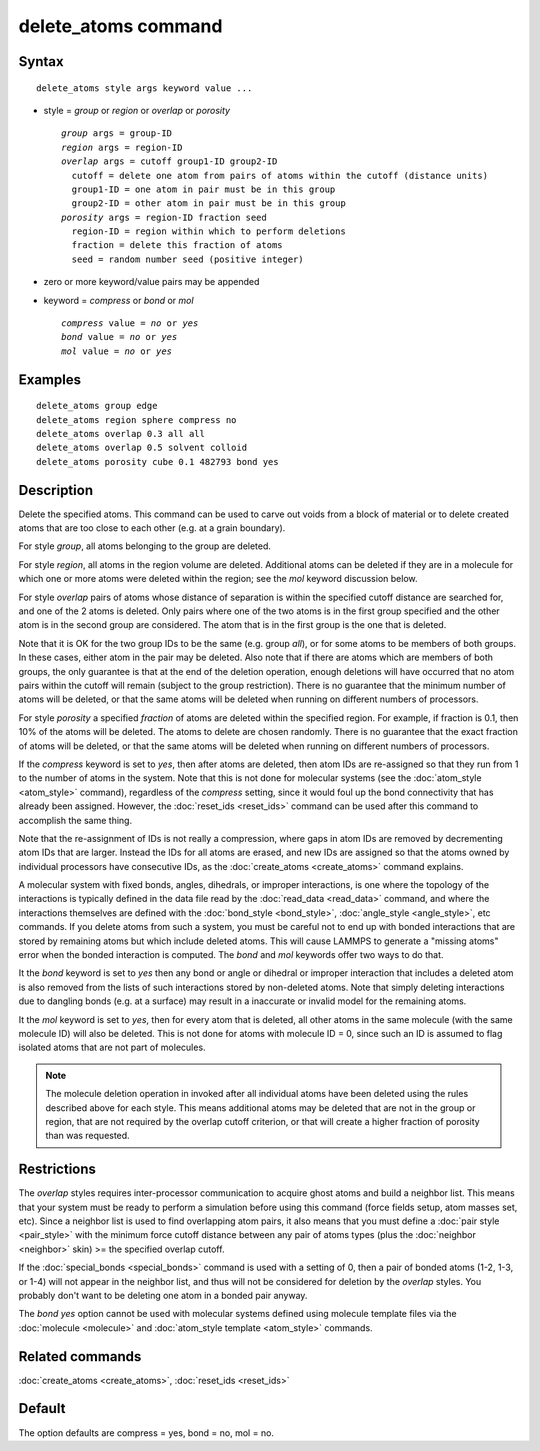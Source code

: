 .. index:: delete\_atoms

delete\_atoms command
=====================

Syntax
""""""


.. parsed-literal::

   delete_atoms style args keyword value ...

* style = *group* or *region* or *overlap* or *porosity*
  
  .. parsed-literal::
  
       *group* args = group-ID
       *region* args = region-ID
       *overlap* args = cutoff group1-ID group2-ID
         cutoff = delete one atom from pairs of atoms within the cutoff (distance units)
         group1-ID = one atom in pair must be in this group
         group2-ID = other atom in pair must be in this group
       *porosity* args = region-ID fraction seed
         region-ID = region within which to perform deletions
         fraction = delete this fraction of atoms
         seed = random number seed (positive integer)

* zero or more keyword/value pairs may be appended
* keyword = *compress* or *bond* or *mol*
  
  .. parsed-literal::
  
       *compress* value = *no* or *yes*
       *bond* value = *no* or *yes*
       *mol* value = *no* or *yes*



Examples
""""""""


.. parsed-literal::

   delete_atoms group edge
   delete_atoms region sphere compress no
   delete_atoms overlap 0.3 all all
   delete_atoms overlap 0.5 solvent colloid
   delete_atoms porosity cube 0.1 482793 bond yes

Description
"""""""""""

Delete the specified atoms.  This command can be used to carve out
voids from a block of material or to delete created atoms that are too
close to each other (e.g. at a grain boundary).

For style *group*\ , all atoms belonging to the group are deleted.

For style *region*\ , all atoms in the region volume are deleted.
Additional atoms can be deleted if they are in a molecule for which
one or more atoms were deleted within the region; see the *mol*
keyword discussion below.

For style *overlap* pairs of atoms whose distance of separation is
within the specified cutoff distance are searched for, and one of the
2 atoms is deleted.  Only pairs where one of the two atoms is in the
first group specified and the other atom is in the second group are
considered.  The atom that is in the first group is the one that is
deleted.

Note that it is OK for the two group IDs to be the same (e.g. group
*all*\ ), or for some atoms to be members of both groups.  In these
cases, either atom in the pair may be deleted.  Also note that if
there are atoms which are members of both groups, the only guarantee
is that at the end of the deletion operation, enough deletions will
have occurred that no atom pairs within the cutoff will remain
(subject to the group restriction).  There is no guarantee that the
minimum number of atoms will be deleted, or that the same atoms will
be deleted when running on different numbers of processors.

For style *porosity* a specified *fraction* of atoms are deleted
within the specified region.  For example, if fraction is 0.1, then
10% of the atoms will be deleted.  The atoms to delete are chosen
randomly.  There is no guarantee that the exact fraction of atoms will
be deleted, or that the same atoms will be deleted when running on
different numbers of processors.

If the *compress* keyword is set to *yes*\ , then after atoms are
deleted, then atom IDs are re-assigned so that they run from 1 to the
number of atoms in the system.  Note that this is not done for
molecular systems (see the :doc:`atom_style <atom_style>` command),
regardless of the *compress* setting, since it would foul up the bond
connectivity that has already been assigned.  However, the
:doc:`reset_ids <reset_ids>` command can be used after this command to
accomplish the same thing.

Note that the re-assignment of IDs is not really a compression, where
gaps in atom IDs are removed by decrementing atom IDs that are larger.
Instead the IDs for all atoms are erased, and new IDs are assigned so
that the atoms owned by individual processors have consecutive IDs, as
the :doc:`create_atoms <create_atoms>` command explains.

A molecular system with fixed bonds, angles, dihedrals, or improper
interactions, is one where the topology of the interactions is
typically defined in the data file read by the
:doc:`read_data <read_data>` command, and where the interactions
themselves are defined with the :doc:`bond_style <bond_style>`,
:doc:`angle_style <angle_style>`, etc commands.  If you delete atoms
from such a system, you must be careful not to end up with bonded
interactions that are stored by remaining atoms but which include
deleted atoms.  This will cause LAMMPS to generate a "missing atoms"
error when the bonded interaction is computed.  The *bond* and *mol*
keywords offer two ways to do that.

It the *bond* keyword is set to *yes* then any bond or angle or
dihedral or improper interaction that includes a deleted atom is also
removed from the lists of such interactions stored by non-deleted
atoms.  Note that simply deleting interactions due to dangling bonds
(e.g. at a surface) may result in a inaccurate or invalid model for
the remaining atoms.

It the *mol* keyword is set to *yes*\ , then for every atom that is
deleted, all other atoms in the same molecule (with the same molecule
ID) will also be deleted.  This is not done for atoms with molecule ID
= 0, since such an ID is assumed to flag isolated atoms that are not
part of molecules.

.. note::

   The molecule deletion operation in invoked after all individual
   atoms have been deleted using the rules described above for each
   style.  This means additional atoms may be deleted that are not in the
   group or region, that are not required by the overlap cutoff
   criterion, or that will create a higher fraction of porosity than was
   requested.

Restrictions
""""""""""""


The *overlap* styles requires inter-processor communication to acquire
ghost atoms and build a neighbor list.  This means that your system
must be ready to perform a simulation before using this command (force
fields setup, atom masses set, etc).  Since a neighbor list is used to
find overlapping atom pairs, it also means that you must define a
:doc:`pair style <pair_style>` with the minimum force cutoff distance
between any pair of atoms types (plus the :doc:`neighbor <neighbor>`
skin) >= the specified overlap cutoff.

If the :doc:`special_bonds <special_bonds>` command is used with a
setting of 0, then a pair of bonded atoms (1-2, 1-3, or 1-4) will not
appear in the neighbor list, and thus will not be considered for
deletion by the *overlap* styles.  You probably don't want to be
deleting one atom in a bonded pair anyway.

The *bond yes* option cannot be used with molecular systems defined
using molecule template files via the :doc:`molecule <molecule>` and
:doc:`atom_style template <atom_style>` commands.

Related commands
""""""""""""""""

:doc:`create_atoms <create_atoms>`, :doc:`reset_ids <reset_ids>`

Default
"""""""

The option defaults are compress = yes, bond = no, mol = no.
